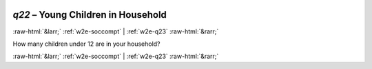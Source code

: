 .. _w2e-q22: 

 
 .. role:: raw-html(raw) 
        :format: html 
 
`q22` – Young Children in Household
========================================= 


:raw-html:`&larr;` :ref:`w2e-soccompt` | :ref:`w2e-q23` :raw-html:`&rarr;` 
 

How many children under 12 are in your household? 
 

.. image:: ../_screenshots/w2-q22.png 


:raw-html:`&larr;` :ref:`w2e-soccompt` | :ref:`w2e-q23` :raw-html:`&rarr;` 
 
